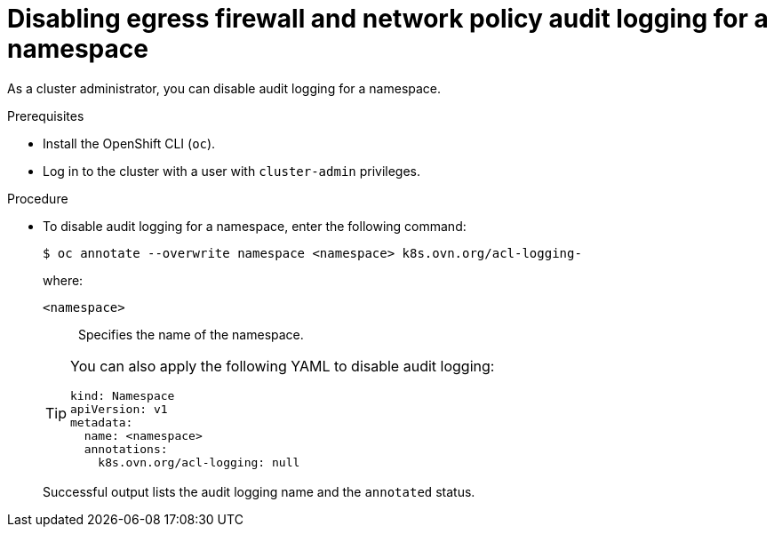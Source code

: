 // Module included in the following assemblies:
//
// * networking/network_security/logging-network-security.adoc

:_mod-docs-content-type: PROCEDURE
[id="nw-networkpolicy-audit-disable_{context}"]
= Disabling egress firewall and network policy audit logging for a namespace

As a cluster administrator, you can disable audit logging for a namespace.

.Prerequisites

* Install the OpenShift CLI (`oc`).
* Log in to the cluster with a user with `cluster-admin` privileges.

.Procedure

* To disable audit logging for a namespace, enter the following command:
+
[source,terminal]
----
$ oc annotate --overwrite namespace <namespace> k8s.ovn.org/acl-logging-
----
+
--
where:

`<namespace>`:: Specifies the name of the namespace.
--
+
[TIP]
====
You can also apply the following YAML to disable audit logging:

[source,yaml]
----
kind: Namespace
apiVersion: v1
metadata:
  name: <namespace>
  annotations:
    k8s.ovn.org/acl-logging: null
----
====
+
Successful output lists the audit logging name and the `annotated` status.
